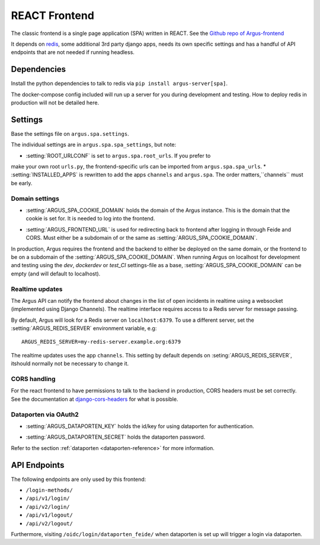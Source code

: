 .. _react-frontend:

==============
REACT Frontend
==============

The classic frontend is a single page application (SPA) written in REACT. See
the `Github repo of Argus-frontend <https://github.com/uninett/Argus-frontend>`_

It depends on `redis <https://redis.io/>`_, some additional 3rd party django
apps, needs its own specific settings and has a handful of API endpoints that
are not needed if running headless.

Dependencies
============

Install the python dependencies to talk to redis via ``pip install
argus-server[spa]``.

The docker-compose config included will run up a server for you during
development and testing. How to deploy redis in production will not be detailed
here.

Settings
========

Base the settings file on ``argus.spa.settings``.

The individual settings are in ``argus.spa.spa_settings``, but note:

* :setting:`ROOT_URLCONF` is set to ``argus.spa.root_urls``. If you prefer to
make your own root ``urls.py``, the frontend-specific urls can be imported from
``argus.spa.spa_urls``.
* :setting:`INSTALLED_APPS` is rewritten to add the apps ``channels`` and
``argus.spa``. The order matters,``channels`` must be early.

Domain settings
---------------

.. setting:: ARGUS_SPA_COOKIE_DOMAIN

* :setting:`ARGUS_SPA_COOKIE_DOMAIN` holds the domain of the Argus instance. This is the domain
  that the cookie is set for. It is needed to log into the frontend.

.. setting:: ARGUS_FRONTEND_URL

* :setting:`ARGUS_FRONTEND_URL` is used for redirecting back to frontend after logging in
  through Feide and CORS. Must either be a subdomain of or the same as
  :setting:`ARGUS_SPA_COOKIE_DOMAIN`.

In production, Argus requires the frontend and the backend to either be
deployed on the same domain, or the frontend to be on a subdomain of the
:setting:`ARGUS_SPA_COOKIE_DOMAIN`. When running Argus on localhost for
development and testing using the `dev`, `dockerdev` or `test_CI` settings-file
as a base, :setting:`ARGUS_SPA_COOKIE_DOMAIN` can be empty (and will default to
localhost).

Realtime updates
----------------

.. setting:: ARGUS_REDIS_SERVER

The Argus API can notify the frontend about changes in the list of open
incidents in realtime using a websocket (implemented using Django
Channels). The realtime interface requires access to a Redis server for message
passing.

By default, Argus will look for a Redis server on ``localhost:6379``. To use a
different server, set the :setting:`ARGUS_REDIS_SERVER` environment variable, e.g::

  ARGUS_REDIS_SERVER=my-redis-server.example.org:6379

.. setting:: CHANNEL_LAYERS

The realtime updates uses the app ``channels``. This setting by default depends
on :seting:`ARGUS_REDIS_SERVER`, itshould normally not be necessary to change
it.

CORS handling
-------------

For the react frontend to have permissions to talk to the backend in
production, CORS headers must be set correctly. See the documentation at
`django-cors-headers <https://pypi.org/project/django-cors-headers/>`_ for what
is possible.

Dataporten via OAuth2
---------------------

.. setting:: ARGUS_DATAPORTEN_KEY

* :setting:`ARGUS_DATAPORTEN_KEY` holds the id/key for using dataporten for authentication.

.. setting:: ARGUS_DATAPORTEN_SECRET

* :setting:`ARGUS_DATAPORTEN_SECRET` holds the dataporten password.

Refer to the section :ref:`dataporten <dataporten-reference>` for more information.

API Endpoints
=============

The following endpoints are only used by this frontend:

* ``/login-methods/``
* ``/api/v1/login/``
* ``/api/v2/login/``
* ``/api/v1/logout/``
* ``/api/v2/logout/``

Furthermore, visiting ``/oidc/login/dataporten_feide/`` when dataporten is set
up will trigger a login via dataporten.
